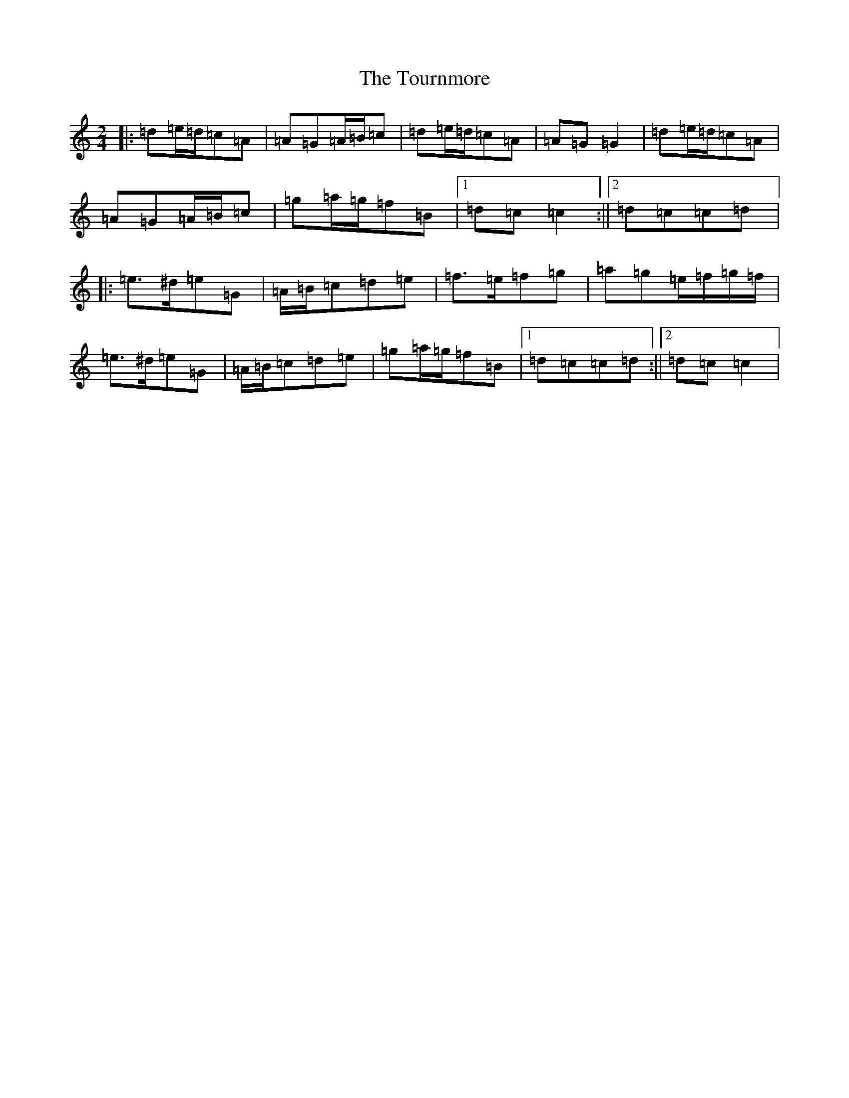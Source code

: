 X: 10944
T: Tournmore, The
S: https://thesession.org/tunes/1515#setting1515
R: polka
M:2/4
L:1/8
K: C Major
|:=d=e/2=d/2=c=A|=A=G=A/2=B/2=c|=d=e/2=d/2=c=A|=A=G=G2|=d=e/2=d/2=c=A|=A=G=A/2=B/2=c|=g=a/2=g/2=f=B|1=d=c=c2:||2=d=c=c=d|:=e>^d=e=G|=A/2=B/2=c=d=e|=f>=e=f=g|=a=g=e/2=f/2=g/2=f/2|=e>^d=e=G|=A/2=B/2=c=d=e|=g=a/2=g/2=f=B|1=d=c=c=d:||2=d=c=c2|